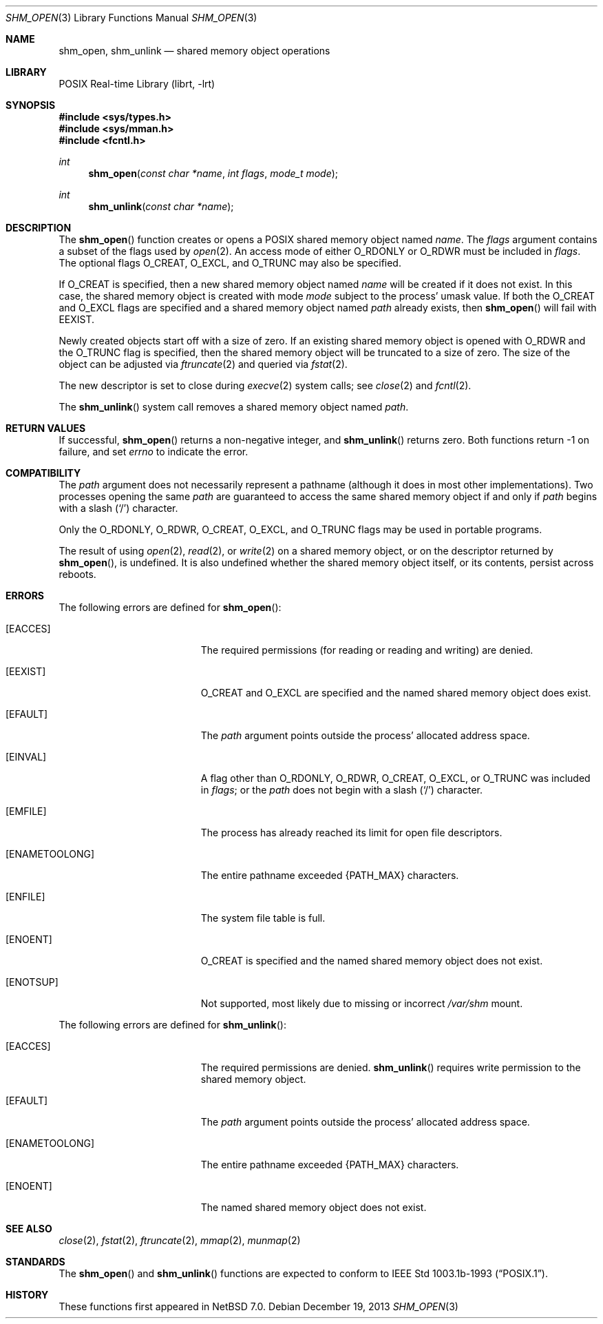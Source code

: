 .\" $NetBSD: shm_open.3,v 1.2.8.2 2014/08/20 00:02:20 tls Exp $
.\"
.\" Copyright 2000 Massachusetts Institute of Technology
.\"
.\" Permission to use, copy, modify, and distribute this software and
.\" its documentation for any purpose and without fee is hereby
.\" granted, provided that both the above copyright notice and this
.\" permission notice appear in all copies, that both the above
.\" copyright notice and this permission notice appear in all
.\" supporting documentation, and that the name of M.I.T. not be used
.\" in advertising or publicity pertaining to distribution of the
.\" software without specific, written prior permission.  M.I.T. makes
.\" no representations about the suitability of this software for any
.\" purpose.  It is provided "as is" without express or implied
.\" warranty.
.\"
.\" THIS SOFTWARE IS PROVIDED BY M.I.T. ``AS IS''.  M.I.T. DISCLAIMS
.\" ALL EXPRESS OR IMPLIED WARRANTIES WITH REGARD TO THIS SOFTWARE,
.\" INCLUDING, BUT NOT LIMITED TO, THE IMPLIED WARRANTIES OF
.\" MERCHANTABILITY AND FITNESS FOR A PARTICULAR PURPOSE. IN NO EVENT
.\" SHALL M.I.T. BE LIABLE FOR ANY DIRECT, INDIRECT, INCIDENTAL,
.\" SPECIAL, EXEMPLARY, OR CONSEQUENTIAL DAMAGES (INCLUDING, BUT NOT
.\" LIMITED TO, PROCUREMENT OF SUBSTITUTE GOODS OR SERVICES; LOSS OF
.\" USE, DATA, OR PROFITS; OR BUSINESS INTERRUPTION) HOWEVER CAUSED AND
.\" ON ANY THEORY OF LIABILITY, WHETHER IN CONTRACT, STRICT LIABILITY,
.\" OR TORT (INCLUDING NEGLIGENCE OR OTHERWISE) ARISING IN ANY WAY OUT
.\" OF THE USE OF THIS SOFTWARE, EVEN IF ADVISED OF THE POSSIBILITY OF
.\" SUCH DAMAGE.
.\"
.\" $FreeBSD$
.\"
.Dd December 19, 2013
.Dt SHM_OPEN 3
.Os
.Sh NAME
.Nm shm_open , shm_unlink
.Nd "shared memory object operations"
.Sh LIBRARY
.Lb librt
.Sh SYNOPSIS
.In sys/types.h
.In sys/mman.h
.In fcntl.h
.Ft int
.Fn shm_open "const char *name" "int flags" "mode_t mode"
.Ft int
.Fn shm_unlink "const char *name"
.Sh DESCRIPTION
The
.Fn shm_open
function creates or opens a
.Tn POSIX
shared memory object named
.Fa name .
The
.Fa flags
argument contains a subset of the flags used by
.Xr open 2 .
An access mode of either
.Dv O_RDONLY
or
.Dv O_RDWR
must be included in
.Fa flags .
The optional flags
.Dv O_CREAT ,
.Dv O_EXCL ,
and
.Dv O_TRUNC
may also be specified.
.Pp
If
.Dv O_CREAT
is specified,
then a new shared memory object named
.Fa name
will be created if it does not exist.
In this case,
the shared memory object is created with mode
.Fa mode
subject to the process' umask value.
If both the
.Dv O_CREAT
and
.Dv O_EXCL
flags are specified and a shared memory object named
.Fa path
already exists,
then
.Fn shm_open
will fail with
.Er EEXIST .
.Pp
Newly created objects start off with a size of zero.
If an existing shared memory object is opened with
.Dv O_RDWR
and the
.Dv O_TRUNC
flag is specified,
then the shared memory object will be truncated to a size of zero.
The size of the object can be adjusted via
.Xr ftruncate 2
and queried via
.Xr fstat 2 .
.Pp
The new descriptor is set to close during
.Xr execve 2
system calls;
see
.Xr close 2
and
.Xr fcntl 2 .
.Pp
The
.Fn shm_unlink
system call removes a shared memory object named
.Fa path .
.Sh RETURN VALUES
If successful,
.Fn shm_open
returns a non-negative integer,
and
.Fn shm_unlink
returns zero.
Both functions return -1 on failure, and set
.Va errno
to indicate the error.
.Sh COMPATIBILITY
The
.Fa path
argument does not necessarily represent a pathname (although it does in
most other implementations).
Two processes opening the same
.Fa path
are guaranteed to access the same shared memory object if and only if
.Fa path
begins with a slash
.Pq Ql \&/
character.
.Pp
Only the
.Dv O_RDONLY ,
.Dv O_RDWR ,
.Dv O_CREAT ,
.Dv O_EXCL ,
and
.Dv O_TRUNC
flags may be used in portable programs.
.Pp
The result of using
.Xr open 2 ,
.Xr read 2 ,
or
.Xr write 2
on a shared memory object, or on the descriptor returned by
.Fn shm_open ,
is undefined.
It is also undefined whether the shared memory object itself, or its
contents, persist across reboots.
.Sh ERRORS
The following errors are defined for
.Fn shm_open :
.Bl -tag -width Er
.It Bq Er EACCES
The required permissions (for reading or reading and writing) are denied.
.It Bq Er EEXIST
.Dv O_CREAT
and
.Dv O_EXCL
are specified and the named shared memory object does exist.
.It Bq Er EFAULT
The
.Fa path
argument points outside the process' allocated address space.
.It Bq Er EINVAL
A flag other than
.Dv O_RDONLY ,
.Dv O_RDWR ,
.Dv O_CREAT ,
.Dv O_EXCL ,
or
.Dv O_TRUNC
was included in
.Fa flags ;
or the
.Fa path
does not begin with a slash
.Pq Ql \&/
character.
.It Bq Er EMFILE
The process has already reached its limit for open file descriptors.
.It Bq Er ENAMETOOLONG
The entire pathname exceeded
.Brq Dv PATH_MAX
characters.
.It Bq Er ENFILE
The system file table is full.
.It Bq Er ENOENT
.Dv O_CREAT
is specified and the named shared memory object does not exist.
.It Bq Er ENOTSUP
Not supported, most likely due to missing or incorrect
.Pa /var/shm
mount.
.El
.Pp
The following errors are defined for
.Fn shm_unlink :
.Bl -tag -width Er
.It Bq Er EACCES
The required permissions are denied.
.Fn shm_unlink
requires write permission to the shared memory object.
.It Bq Er EFAULT
The
.Fa path
argument points outside the process' allocated address space.
.It Bq Er ENAMETOOLONG
The entire pathname exceeded
.Brq Dv PATH_MAX
characters.
.It Bq Er ENOENT
The named shared memory object does not exist.
.El
.Sh SEE ALSO
.Xr close 2 ,
.Xr fstat 2 ,
.Xr ftruncate 2 ,
.Xr mmap 2 ,
.Xr munmap 2
.Sh STANDARDS
The
.Fn shm_open
and
.Fn shm_unlink
functions are expected to conform to
.St -p1003.1b-93 .
.Sh HISTORY
These functions first appeared in
.Nx 7.0 .
